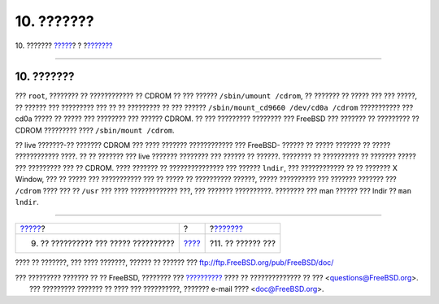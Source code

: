 ===========
10. ???????
===========

.. raw:: html

   <div class="navheader">

10. ???????
`????? <your-working-environment.html>`__?
?
?\ `??????? <comments-welcome.html>`__

--------------

.. raw:: html

   </div>

.. raw:: html

   <div class="sect1">

.. raw:: html

   <div class="titlepage" xmlns="">

.. raw:: html

   <div>

.. raw:: html

   <div>

10. ???????
-----------

.. raw:: html

   </div>

.. raw:: html

   </div>

.. raw:: html

   </div>

??? ``root``, ???????? ?? ???????????? ?? CDROM ?? ??? ??????
``/sbin/umount /cdrom``, ?? ??????? ?? ????? ??? ??? ?????, ?? ??????
??? ????????? ??? ?? ?? ????????? ?? ??? ??????
``/sbin/mount_cd9660 /dev/cd0a /cdrom`` ??????????? ??? cd0a ????? ??
????? ??? ???????? ??? ?????? CDROM. ?? ??? ????????? ???????? ???
FreeBSD ??? ??????? ?? ????????? ?? CDROM ????????? ????
``/sbin/mount /cdrom``.

?? live ???????-?? ??????? CDROM ??? ???? ??????? ???????????? ???
FreeBSD- ?????? ?? ????? ??????? ?? ????? ???????????? ????. ?? ??
??????? ??? live ??????? ???????? ??? ?????? ?? ??????. ???????? ??
?????????? ?? ??????? ????? ??? ????????? ??? ?? CDROM. ???? ??????? ??
??????????????? ??? ?????? ``lndir``, ??? ???????????? ?? ?? ??????? X
Window, ??? ?? ????? ??? ??????????? ??? ?? ????? ?? ?????????? ??????,
????? ?????????? ??? ??????? ??????? ??? ``/cdrom`` ???? ??? ?? ``/usr``
??? ???? ????????????? ???, ??? ??????? ??????????. ???????? ??? man
?????? ??? lndir ?? ``man lndir``.

.. raw:: html

   </div>

.. raw:: html

   <div class="navfooter">

--------------

+----------------------------------------------+-------------------------+------------------------------------------+
| `????? <your-working-environment.html>`__?   | ?                       | ?\ `??????? <comments-welcome.html>`__   |
+----------------------------------------------+-------------------------+------------------------------------------+
| 9. ?? ?????????? ??? ????? ??????????        | `???? <index.html>`__   | ?11. ?? ?????? ???                       |
+----------------------------------------------+-------------------------+------------------------------------------+

.. raw:: html

   </div>

???? ?? ???????, ??? ???? ???????, ?????? ?? ?????? ???
ftp://ftp.FreeBSD.org/pub/FreeBSD/doc/

| ??? ????????? ??????? ?? ?? FreeBSD, ???????? ???
  `?????????? <http://www.FreeBSD.org/docs.html>`__ ???? ??
  ?????????????? ?? ??? <questions@FreeBSD.org\ >.
|  ??? ????????? ??????? ?? ???? ??? ??????????, ??????? e-mail ????
  <doc@FreeBSD.org\ >.
